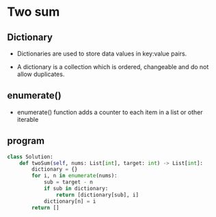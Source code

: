 * Two sum
** Dictionary
   - Dictionaries are used to store data values in key:value pairs.

   - A dictionary is a collection which is ordered, changeable and do not allow duplicates.

** enumerate()
   - enumerate() function adds a counter to each item in a list or other iterable

** program
#+begin_src python
class Solution:
    def twoSum(self, nums: List[int], target: int) -> List[int]:
        dictionary = {}
        for i, n in enumerate(nums):
            sub = target - n
            if sub in dictionary:
                return [dictionary[sub], i]
            dictionary[n] = i
        return []
#+end_src
